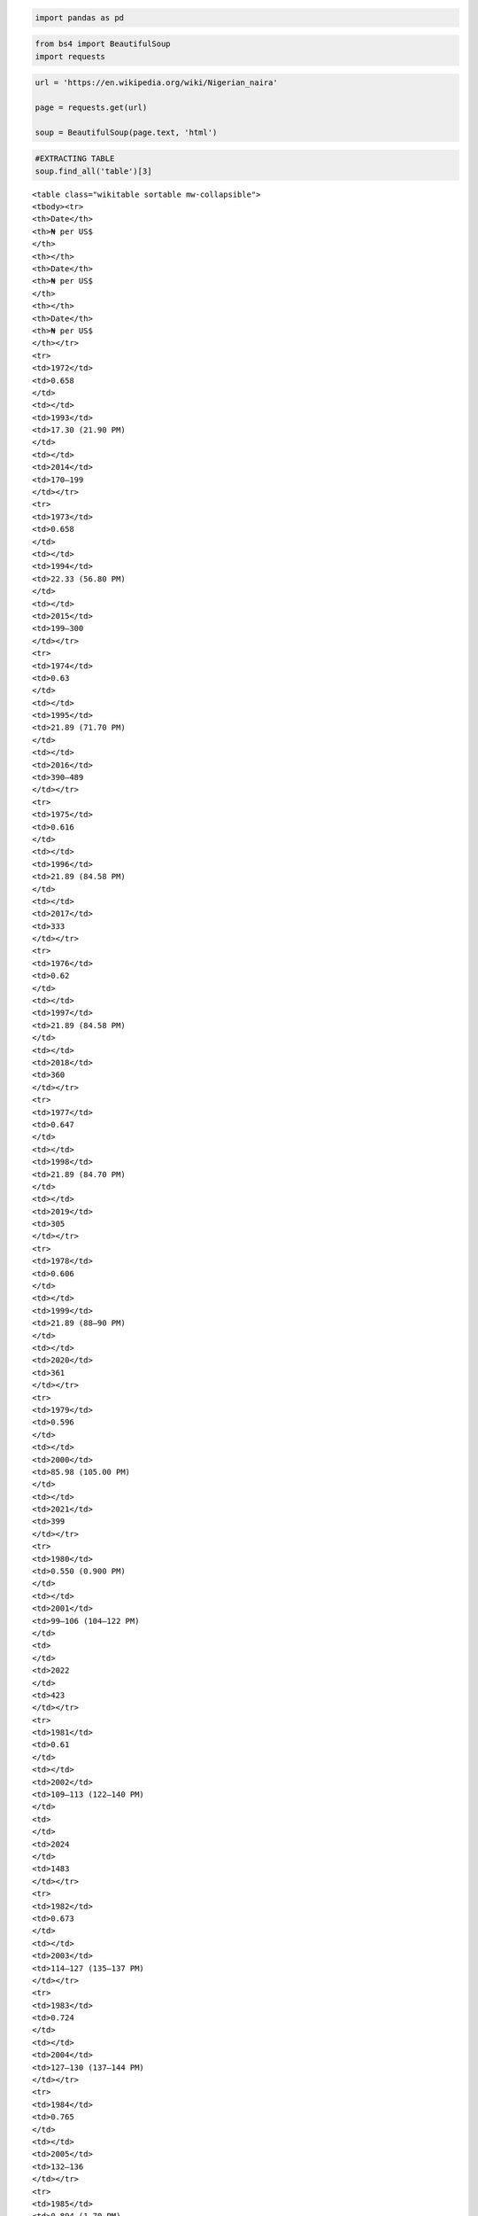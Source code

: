 .. code:: ipython3

    import pandas as pd

.. code:: ipython3

    from bs4 import BeautifulSoup
    import requests

.. code:: ipython3

    url = 'https://en.wikipedia.org/wiki/Nigerian_naira'
    
    page = requests.get(url)
    
    soup = BeautifulSoup(page.text, 'html')

.. code:: ipython3

    #EXTRACTING TABLE
    soup.find_all('table')[3]




.. parsed-literal::

    <table class="wikitable sortable mw-collapsible">
    <tbody><tr>
    <th>Date</th>
    <th>₦ per US$
    </th>
    <th></th>
    <th>Date</th>
    <th>₦ per US$
    </th>
    <th></th>
    <th>Date</th>
    <th>₦ per US$
    </th></tr>
    <tr>
    <td>1972</td>
    <td>0.658
    </td>
    <td></td>
    <td>1993</td>
    <td>17.30 (21.90 PM)
    </td>
    <td></td>
    <td>2014</td>
    <td>170–199
    </td></tr>
    <tr>
    <td>1973</td>
    <td>0.658
    </td>
    <td></td>
    <td>1994</td>
    <td>22.33 (56.80 PM)
    </td>
    <td></td>
    <td>2015</td>
    <td>199–300
    </td></tr>
    <tr>
    <td>1974</td>
    <td>0.63
    </td>
    <td></td>
    <td>1995</td>
    <td>21.89 (71.70 PM)
    </td>
    <td></td>
    <td>2016</td>
    <td>390–489
    </td></tr>
    <tr>
    <td>1975</td>
    <td>0.616
    </td>
    <td></td>
    <td>1996</td>
    <td>21.89 (84.58 PM)
    </td>
    <td></td>
    <td>2017</td>
    <td>333
    </td></tr>
    <tr>
    <td>1976</td>
    <td>0.62
    </td>
    <td></td>
    <td>1997</td>
    <td>21.89 (84.58 PM)
    </td>
    <td></td>
    <td>2018</td>
    <td>360
    </td></tr>
    <tr>
    <td>1977</td>
    <td>0.647
    </td>
    <td></td>
    <td>1998</td>
    <td>21.89 (84.70 PM)
    </td>
    <td></td>
    <td>2019</td>
    <td>305
    </td></tr>
    <tr>
    <td>1978</td>
    <td>0.606
    </td>
    <td></td>
    <td>1999</td>
    <td>21.89 (88–90 PM)
    </td>
    <td></td>
    <td>2020</td>
    <td>361
    </td></tr>
    <tr>
    <td>1979</td>
    <td>0.596
    </td>
    <td></td>
    <td>2000</td>
    <td>85.98 (105.00 PM)
    </td>
    <td></td>
    <td>2021</td>
    <td>399
    </td></tr>
    <tr>
    <td>1980</td>
    <td>0.550 (0.900 PM)
    </td>
    <td></td>
    <td>2001</td>
    <td>99–106 (104–122 PM)
    </td>
    <td>
    </td>
    <td>2022
    </td>
    <td>423
    </td></tr>
    <tr>
    <td>1981</td>
    <td>0.61
    </td>
    <td></td>
    <td>2002</td>
    <td>109–113 (122–140 PM)
    </td>
    <td>
    </td>
    <td>2024
    </td>
    <td>1483
    </td></tr>
    <tr>
    <td>1982</td>
    <td>0.673
    </td>
    <td></td>
    <td>2003</td>
    <td>114–127 (135–137 PM)
    </td></tr>
    <tr>
    <td>1983</td>
    <td>0.724
    </td>
    <td></td>
    <td>2004</td>
    <td>127–130 (137–144 PM)
    </td></tr>
    <tr>
    <td>1984</td>
    <td>0.765
    </td>
    <td></td>
    <td>2005</td>
    <td>132–136
    </td></tr>
    <tr>
    <td>1985</td>
    <td>0.894 (1.70 PM)
    </td>
    <td></td>
    <td>2006</td>
    <td>128.50–131.80
    </td></tr>
    <tr>
    <td>1986</td>
    <td>2.02 (3.90 PM)
    </td>
    <td></td>
    <td>2007</td>
    <td>120–125
    </td></tr>
    <tr>
    <td>1987</td>
    <td>4.02 (5.90 PM)
    </td>
    <td></td>
    <td>2008</td>
    <td>115.50–120
    </td></tr>
    <tr>
    <td>1988</td>
    <td>4.54 (6.70 PM)
    </td>
    <td></td>
    <td>2009</td>
    <td>145–171
    </td></tr>
    <tr>
    <td>1989</td>
    <td>7.39 (10.70 PM)
    </td>
    <td></td>
    <td>2010</td>
    <td>148.21–154.8
    </td></tr>
    <tr>
    <td>1990</td>
    <td>7.39 (10.70 PM)
    </td>
    <td></td>
    <td>2011</td>
    <td>151.05–165.1
    </td></tr>
    <tr>
    <td>1991</td>
    <td>8.04 (9.30 PM)
    </td>
    <td></td>
    <td>2012</td>
    <td>155.09–161.5
    </td></tr>
    <tr>
    <td>1992</td>
    <td>9.91
    </td>
    <td></td>
    <td>2013</td>
    <td>153.21–162.9
    </td></tr></tbody></table>



.. code:: ipython3

    table=soup.find_all('table')[3]

.. code:: ipython3

    column_data=table.find_all('tr')
    print(column_data)


.. parsed-literal::

    [<tr>
    <th>Date</th>
    <th>₦ per US$
    </th>
    <th></th>
    <th>Date</th>
    <th>₦ per US$
    </th>
    <th></th>
    <th>Date</th>
    <th>₦ per US$
    </th></tr>, <tr>
    <td>1972</td>
    <td>0.658
    </td>
    <td></td>
    <td>1993</td>
    <td>17.30 (21.90 PM)
    </td>
    <td></td>
    <td>2014</td>
    <td>170–199
    </td></tr>, <tr>
    <td>1973</td>
    <td>0.658
    </td>
    <td></td>
    <td>1994</td>
    <td>22.33 (56.80 PM)
    </td>
    <td></td>
    <td>2015</td>
    <td>199–300
    </td></tr>, <tr>
    <td>1974</td>
    <td>0.63
    </td>
    <td></td>
    <td>1995</td>
    <td>21.89 (71.70 PM)
    </td>
    <td></td>
    <td>2016</td>
    <td>390–489
    </td></tr>, <tr>
    <td>1975</td>
    <td>0.616
    </td>
    <td></td>
    <td>1996</td>
    <td>21.89 (84.58 PM)
    </td>
    <td></td>
    <td>2017</td>
    <td>333
    </td></tr>, <tr>
    <td>1976</td>
    <td>0.62
    </td>
    <td></td>
    <td>1997</td>
    <td>21.89 (84.58 PM)
    </td>
    <td></td>
    <td>2018</td>
    <td>360
    </td></tr>, <tr>
    <td>1977</td>
    <td>0.647
    </td>
    <td></td>
    <td>1998</td>
    <td>21.89 (84.70 PM)
    </td>
    <td></td>
    <td>2019</td>
    <td>305
    </td></tr>, <tr>
    <td>1978</td>
    <td>0.606
    </td>
    <td></td>
    <td>1999</td>
    <td>21.89 (88–90 PM)
    </td>
    <td></td>
    <td>2020</td>
    <td>361
    </td></tr>, <tr>
    <td>1979</td>
    <td>0.596
    </td>
    <td></td>
    <td>2000</td>
    <td>85.98 (105.00 PM)
    </td>
    <td></td>
    <td>2021</td>
    <td>399
    </td></tr>, <tr>
    <td>1980</td>
    <td>0.550 (0.900 PM)
    </td>
    <td></td>
    <td>2001</td>
    <td>99–106 (104–122 PM)
    </td>
    <td>
    </td>
    <td>2022
    </td>
    <td>423
    </td></tr>, <tr>
    <td>1981</td>
    <td>0.61
    </td>
    <td></td>
    <td>2002</td>
    <td>109–113 (122–140 PM)
    </td>
    <td>
    </td>
    <td>2024
    </td>
    <td>1483
    </td></tr>, <tr>
    <td>1982</td>
    <td>0.673
    </td>
    <td></td>
    <td>2003</td>
    <td>114–127 (135–137 PM)
    </td></tr>, <tr>
    <td>1983</td>
    <td>0.724
    </td>
    <td></td>
    <td>2004</td>
    <td>127–130 (137–144 PM)
    </td></tr>, <tr>
    <td>1984</td>
    <td>0.765
    </td>
    <td></td>
    <td>2005</td>
    <td>132–136
    </td></tr>, <tr>
    <td>1985</td>
    <td>0.894 (1.70 PM)
    </td>
    <td></td>
    <td>2006</td>
    <td>128.50–131.80
    </td></tr>, <tr>
    <td>1986</td>
    <td>2.02 (3.90 PM)
    </td>
    <td></td>
    <td>2007</td>
    <td>120–125
    </td></tr>, <tr>
    <td>1987</td>
    <td>4.02 (5.90 PM)
    </td>
    <td></td>
    <td>2008</td>
    <td>115.50–120
    </td></tr>, <tr>
    <td>1988</td>
    <td>4.54 (6.70 PM)
    </td>
    <td></td>
    <td>2009</td>
    <td>145–171
    </td></tr>, <tr>
    <td>1989</td>
    <td>7.39 (10.70 PM)
    </td>
    <td></td>
    <td>2010</td>
    <td>148.21–154.8
    </td></tr>, <tr>
    <td>1990</td>
    <td>7.39 (10.70 PM)
    </td>
    <td></td>
    <td>2011</td>
    <td>151.05–165.1
    </td></tr>, <tr>
    <td>1991</td>
    <td>8.04 (9.30 PM)
    </td>
    <td></td>
    <td>2012</td>
    <td>155.09–161.5
    </td></tr>, <tr>
    <td>1992</td>
    <td>9.91
    </td>
    <td></td>
    <td>2013</td>
    <td>153.21–162.9
    </td></tr>]
    

.. code:: ipython3

    #EXTRACTING FIRST AND SECOND COLUMN
    for row in column_data[1:]:
        row_data = row.find_all('td')[0],row.find_all('td')[1]
        individual_row_data = [data.text.strip() for data in row_data]
        
        print(individual_row_data)


.. parsed-literal::

    ['1972', '0.658']
    ['1973', '0.658']
    ['1974', '0.63']
    ['1975', '0.616']
    ['1976', '0.62']
    ['1977', '0.647']
    ['1978', '0.606']
    ['1979', '0.596']
    ['1980', '0.550 (0.900 PM)']
    ['1981', '0.61']
    ['1982', '0.673']
    ['1983', '0.724']
    ['1984', '0.765']
    ['1985', '0.894 (1.70 PM)']
    ['1986', '2.02 (3.90 PM)']
    ['1987', '4.02 (5.90 PM)']
    ['1988', '4.54 (6.70 PM)']
    ['1989', '7.39 (10.70 PM)']
    ['1990', '7.39 (10.70 PM)']
    ['1991', '8.04 (9.30 PM)']
    ['1992', '9.91']
    

.. code:: ipython3

    table_val1 = []
    for row in column_data[1:]:
        row_data = row.find_all('td')[0],row.find_all('td')[1]
        individual_row_data = [data.text.strip() for data in row_data]
        table_val1.append(individual_row_data)
        
        print(table_val1)


.. parsed-literal::

    [['1972', '0.658']]
    [['1972', '0.658'], ['1973', '0.658']]
    [['1972', '0.658'], ['1973', '0.658'], ['1974', '0.63']]
    [['1972', '0.658'], ['1973', '0.658'], ['1974', '0.63'], ['1975', '0.616']]
    [['1972', '0.658'], ['1973', '0.658'], ['1974', '0.63'], ['1975', '0.616'], ['1976', '0.62']]
    [['1972', '0.658'], ['1973', '0.658'], ['1974', '0.63'], ['1975', '0.616'], ['1976', '0.62'], ['1977', '0.647']]
    [['1972', '0.658'], ['1973', '0.658'], ['1974', '0.63'], ['1975', '0.616'], ['1976', '0.62'], ['1977', '0.647'], ['1978', '0.606']]
    [['1972', '0.658'], ['1973', '0.658'], ['1974', '0.63'], ['1975', '0.616'], ['1976', '0.62'], ['1977', '0.647'], ['1978', '0.606'], ['1979', '0.596']]
    [['1972', '0.658'], ['1973', '0.658'], ['1974', '0.63'], ['1975', '0.616'], ['1976', '0.62'], ['1977', '0.647'], ['1978', '0.606'], ['1979', '0.596'], ['1980', '0.550 (0.900 PM)']]
    [['1972', '0.658'], ['1973', '0.658'], ['1974', '0.63'], ['1975', '0.616'], ['1976', '0.62'], ['1977', '0.647'], ['1978', '0.606'], ['1979', '0.596'], ['1980', '0.550 (0.900 PM)'], ['1981', '0.61']]
    [['1972', '0.658'], ['1973', '0.658'], ['1974', '0.63'], ['1975', '0.616'], ['1976', '0.62'], ['1977', '0.647'], ['1978', '0.606'], ['1979', '0.596'], ['1980', '0.550 (0.900 PM)'], ['1981', '0.61'], ['1982', '0.673']]
    [['1972', '0.658'], ['1973', '0.658'], ['1974', '0.63'], ['1975', '0.616'], ['1976', '0.62'], ['1977', '0.647'], ['1978', '0.606'], ['1979', '0.596'], ['1980', '0.550 (0.900 PM)'], ['1981', '0.61'], ['1982', '0.673'], ['1983', '0.724']]
    [['1972', '0.658'], ['1973', '0.658'], ['1974', '0.63'], ['1975', '0.616'], ['1976', '0.62'], ['1977', '0.647'], ['1978', '0.606'], ['1979', '0.596'], ['1980', '0.550 (0.900 PM)'], ['1981', '0.61'], ['1982', '0.673'], ['1983', '0.724'], ['1984', '0.765']]
    [['1972', '0.658'], ['1973', '0.658'], ['1974', '0.63'], ['1975', '0.616'], ['1976', '0.62'], ['1977', '0.647'], ['1978', '0.606'], ['1979', '0.596'], ['1980', '0.550 (0.900 PM)'], ['1981', '0.61'], ['1982', '0.673'], ['1983', '0.724'], ['1984', '0.765'], ['1985', '0.894 (1.70 PM)']]
    [['1972', '0.658'], ['1973', '0.658'], ['1974', '0.63'], ['1975', '0.616'], ['1976', '0.62'], ['1977', '0.647'], ['1978', '0.606'], ['1979', '0.596'], ['1980', '0.550 (0.900 PM)'], ['1981', '0.61'], ['1982', '0.673'], ['1983', '0.724'], ['1984', '0.765'], ['1985', '0.894 (1.70 PM)'], ['1986', '2.02 (3.90 PM)']]
    [['1972', '0.658'], ['1973', '0.658'], ['1974', '0.63'], ['1975', '0.616'], ['1976', '0.62'], ['1977', '0.647'], ['1978', '0.606'], ['1979', '0.596'], ['1980', '0.550 (0.900 PM)'], ['1981', '0.61'], ['1982', '0.673'], ['1983', '0.724'], ['1984', '0.765'], ['1985', '0.894 (1.70 PM)'], ['1986', '2.02 (3.90 PM)'], ['1987', '4.02 (5.90 PM)']]
    [['1972', '0.658'], ['1973', '0.658'], ['1974', '0.63'], ['1975', '0.616'], ['1976', '0.62'], ['1977', '0.647'], ['1978', '0.606'], ['1979', '0.596'], ['1980', '0.550 (0.900 PM)'], ['1981', '0.61'], ['1982', '0.673'], ['1983', '0.724'], ['1984', '0.765'], ['1985', '0.894 (1.70 PM)'], ['1986', '2.02 (3.90 PM)'], ['1987', '4.02 (5.90 PM)'], ['1988', '4.54 (6.70 PM)']]
    [['1972', '0.658'], ['1973', '0.658'], ['1974', '0.63'], ['1975', '0.616'], ['1976', '0.62'], ['1977', '0.647'], ['1978', '0.606'], ['1979', '0.596'], ['1980', '0.550 (0.900 PM)'], ['1981', '0.61'], ['1982', '0.673'], ['1983', '0.724'], ['1984', '0.765'], ['1985', '0.894 (1.70 PM)'], ['1986', '2.02 (3.90 PM)'], ['1987', '4.02 (5.90 PM)'], ['1988', '4.54 (6.70 PM)'], ['1989', '7.39 (10.70 PM)']]
    [['1972', '0.658'], ['1973', '0.658'], ['1974', '0.63'], ['1975', '0.616'], ['1976', '0.62'], ['1977', '0.647'], ['1978', '0.606'], ['1979', '0.596'], ['1980', '0.550 (0.900 PM)'], ['1981', '0.61'], ['1982', '0.673'], ['1983', '0.724'], ['1984', '0.765'], ['1985', '0.894 (1.70 PM)'], ['1986', '2.02 (3.90 PM)'], ['1987', '4.02 (5.90 PM)'], ['1988', '4.54 (6.70 PM)'], ['1989', '7.39 (10.70 PM)'], ['1990', '7.39 (10.70 PM)']]
    [['1972', '0.658'], ['1973', '0.658'], ['1974', '0.63'], ['1975', '0.616'], ['1976', '0.62'], ['1977', '0.647'], ['1978', '0.606'], ['1979', '0.596'], ['1980', '0.550 (0.900 PM)'], ['1981', '0.61'], ['1982', '0.673'], ['1983', '0.724'], ['1984', '0.765'], ['1985', '0.894 (1.70 PM)'], ['1986', '2.02 (3.90 PM)'], ['1987', '4.02 (5.90 PM)'], ['1988', '4.54 (6.70 PM)'], ['1989', '7.39 (10.70 PM)'], ['1990', '7.39 (10.70 PM)'], ['1991', '8.04 (9.30 PM)']]
    [['1972', '0.658'], ['1973', '0.658'], ['1974', '0.63'], ['1975', '0.616'], ['1976', '0.62'], ['1977', '0.647'], ['1978', '0.606'], ['1979', '0.596'], ['1980', '0.550 (0.900 PM)'], ['1981', '0.61'], ['1982', '0.673'], ['1983', '0.724'], ['1984', '0.765'], ['1985', '0.894 (1.70 PM)'], ['1986', '2.02 (3.90 PM)'], ['1987', '4.02 (5.90 PM)'], ['1988', '4.54 (6.70 PM)'], ['1989', '7.39 (10.70 PM)'], ['1990', '7.39 (10.70 PM)'], ['1991', '8.04 (9.30 PM)'], ['1992', '9.91']]
    

.. code:: ipython3

    df =pd.DataFrame(table_val1)
    df




.. raw:: html

    <div>
    <style scoped>
        .dataframe tbody tr th:only-of-type {
            vertical-align: middle;
        }
    
        .dataframe tbody tr th {
            vertical-align: top;
        }
    
        .dataframe thead th {
            text-align: right;
        }
    </style>
    <table border="1" class="dataframe">
      <thead>
        <tr style="text-align: right;">
          <th></th>
          <th>0</th>
          <th>1</th>
        </tr>
      </thead>
      <tbody>
        <tr>
          <th>0</th>
          <td>1972</td>
          <td>0.658</td>
        </tr>
        <tr>
          <th>1</th>
          <td>1973</td>
          <td>0.658</td>
        </tr>
        <tr>
          <th>2</th>
          <td>1974</td>
          <td>0.63</td>
        </tr>
        <tr>
          <th>3</th>
          <td>1975</td>
          <td>0.616</td>
        </tr>
        <tr>
          <th>4</th>
          <td>1976</td>
          <td>0.62</td>
        </tr>
        <tr>
          <th>5</th>
          <td>1977</td>
          <td>0.647</td>
        </tr>
        <tr>
          <th>6</th>
          <td>1978</td>
          <td>0.606</td>
        </tr>
        <tr>
          <th>7</th>
          <td>1979</td>
          <td>0.596</td>
        </tr>
        <tr>
          <th>8</th>
          <td>1980</td>
          <td>0.550 (0.900 PM)</td>
        </tr>
        <tr>
          <th>9</th>
          <td>1981</td>
          <td>0.61</td>
        </tr>
        <tr>
          <th>10</th>
          <td>1982</td>
          <td>0.673</td>
        </tr>
        <tr>
          <th>11</th>
          <td>1983</td>
          <td>0.724</td>
        </tr>
        <tr>
          <th>12</th>
          <td>1984</td>
          <td>0.765</td>
        </tr>
        <tr>
          <th>13</th>
          <td>1985</td>
          <td>0.894 (1.70 PM)</td>
        </tr>
        <tr>
          <th>14</th>
          <td>1986</td>
          <td>2.02 (3.90 PM)</td>
        </tr>
        <tr>
          <th>15</th>
          <td>1987</td>
          <td>4.02 (5.90 PM)</td>
        </tr>
        <tr>
          <th>16</th>
          <td>1988</td>
          <td>4.54 (6.70 PM)</td>
        </tr>
        <tr>
          <th>17</th>
          <td>1989</td>
          <td>7.39 (10.70 PM)</td>
        </tr>
        <tr>
          <th>18</th>
          <td>1990</td>
          <td>7.39 (10.70 PM)</td>
        </tr>
        <tr>
          <th>19</th>
          <td>1991</td>
          <td>8.04 (9.30 PM)</td>
        </tr>
        <tr>
          <th>20</th>
          <td>1992</td>
          <td>9.91</td>
        </tr>
      </tbody>
    </table>
    </div>



.. code:: ipython3

    #EXTRACTING THIRD AND FOURTH COLUMN
    for row in column_data[1:]:
        row_data2 = row.find_all('td')[3],row.find_all('td')[4]
        individual_row_data2 = [data.text.strip() for data in row_data2]
        
        print(individual_row_data2)


.. parsed-literal::

    ['1993', '17.30 (21.90 PM)']
    ['1994', '22.33 (56.80 PM)']
    ['1995', '21.89 (71.70 PM)']
    ['1996', '21.89 (84.58 PM)']
    ['1997', '21.89 (84.58 PM)']
    ['1998', '21.89 (84.70 PM)']
    ['1999', '21.89 (88–90 PM)']
    ['2000', '85.98 (105.00 PM)']
    ['2001', '99–106 (104–122 PM)']
    ['2002', '109–113 (122–140 PM)']
    ['2003', '114–127 (135–137 PM)']
    ['2004', '127–130 (137–144 PM)']
    ['2005', '132–136']
    ['2006', '128.50–131.80']
    ['2007', '120–125']
    ['2008', '115.50–120']
    ['2009', '145–171']
    ['2010', '148.21–154.8']
    ['2011', '151.05–165.1']
    ['2012', '155.09–161.5']
    ['2013', '153.21–162.9']
    

.. code:: ipython3

    table_val2 = []
    for row in column_data[1:]:
        row_data2 = row.find_all('td')[3],row.find_all('td')[4]
        individual_row_data2 = [data.text.strip() for data in row_data2]
        table_val2.append(individual_row_data2)
        
        print(table_val2)


.. parsed-literal::

    [['1993', '17.30 (21.90 PM)']]
    [['1993', '17.30 (21.90 PM)'], ['1994', '22.33 (56.80 PM)']]
    [['1993', '17.30 (21.90 PM)'], ['1994', '22.33 (56.80 PM)'], ['1995', '21.89 (71.70 PM)']]
    [['1993', '17.30 (21.90 PM)'], ['1994', '22.33 (56.80 PM)'], ['1995', '21.89 (71.70 PM)'], ['1996', '21.89 (84.58 PM)']]
    [['1993', '17.30 (21.90 PM)'], ['1994', '22.33 (56.80 PM)'], ['1995', '21.89 (71.70 PM)'], ['1996', '21.89 (84.58 PM)'], ['1997', '21.89 (84.58 PM)']]
    [['1993', '17.30 (21.90 PM)'], ['1994', '22.33 (56.80 PM)'], ['1995', '21.89 (71.70 PM)'], ['1996', '21.89 (84.58 PM)'], ['1997', '21.89 (84.58 PM)'], ['1998', '21.89 (84.70 PM)']]
    [['1993', '17.30 (21.90 PM)'], ['1994', '22.33 (56.80 PM)'], ['1995', '21.89 (71.70 PM)'], ['1996', '21.89 (84.58 PM)'], ['1997', '21.89 (84.58 PM)'], ['1998', '21.89 (84.70 PM)'], ['1999', '21.89 (88–90 PM)']]
    [['1993', '17.30 (21.90 PM)'], ['1994', '22.33 (56.80 PM)'], ['1995', '21.89 (71.70 PM)'], ['1996', '21.89 (84.58 PM)'], ['1997', '21.89 (84.58 PM)'], ['1998', '21.89 (84.70 PM)'], ['1999', '21.89 (88–90 PM)'], ['2000', '85.98 (105.00 PM)']]
    [['1993', '17.30 (21.90 PM)'], ['1994', '22.33 (56.80 PM)'], ['1995', '21.89 (71.70 PM)'], ['1996', '21.89 (84.58 PM)'], ['1997', '21.89 (84.58 PM)'], ['1998', '21.89 (84.70 PM)'], ['1999', '21.89 (88–90 PM)'], ['2000', '85.98 (105.00 PM)'], ['2001', '99–106 (104–122 PM)']]
    [['1993', '17.30 (21.90 PM)'], ['1994', '22.33 (56.80 PM)'], ['1995', '21.89 (71.70 PM)'], ['1996', '21.89 (84.58 PM)'], ['1997', '21.89 (84.58 PM)'], ['1998', '21.89 (84.70 PM)'], ['1999', '21.89 (88–90 PM)'], ['2000', '85.98 (105.00 PM)'], ['2001', '99–106 (104–122 PM)'], ['2002', '109–113 (122–140 PM)']]
    [['1993', '17.30 (21.90 PM)'], ['1994', '22.33 (56.80 PM)'], ['1995', '21.89 (71.70 PM)'], ['1996', '21.89 (84.58 PM)'], ['1997', '21.89 (84.58 PM)'], ['1998', '21.89 (84.70 PM)'], ['1999', '21.89 (88–90 PM)'], ['2000', '85.98 (105.00 PM)'], ['2001', '99–106 (104–122 PM)'], ['2002', '109–113 (122–140 PM)'], ['2003', '114–127 (135–137 PM)']]
    [['1993', '17.30 (21.90 PM)'], ['1994', '22.33 (56.80 PM)'], ['1995', '21.89 (71.70 PM)'], ['1996', '21.89 (84.58 PM)'], ['1997', '21.89 (84.58 PM)'], ['1998', '21.89 (84.70 PM)'], ['1999', '21.89 (88–90 PM)'], ['2000', '85.98 (105.00 PM)'], ['2001', '99–106 (104–122 PM)'], ['2002', '109–113 (122–140 PM)'], ['2003', '114–127 (135–137 PM)'], ['2004', '127–130 (137–144 PM)']]
    [['1993', '17.30 (21.90 PM)'], ['1994', '22.33 (56.80 PM)'], ['1995', '21.89 (71.70 PM)'], ['1996', '21.89 (84.58 PM)'], ['1997', '21.89 (84.58 PM)'], ['1998', '21.89 (84.70 PM)'], ['1999', '21.89 (88–90 PM)'], ['2000', '85.98 (105.00 PM)'], ['2001', '99–106 (104–122 PM)'], ['2002', '109–113 (122–140 PM)'], ['2003', '114–127 (135–137 PM)'], ['2004', '127–130 (137–144 PM)'], ['2005', '132–136']]
    [['1993', '17.30 (21.90 PM)'], ['1994', '22.33 (56.80 PM)'], ['1995', '21.89 (71.70 PM)'], ['1996', '21.89 (84.58 PM)'], ['1997', '21.89 (84.58 PM)'], ['1998', '21.89 (84.70 PM)'], ['1999', '21.89 (88–90 PM)'], ['2000', '85.98 (105.00 PM)'], ['2001', '99–106 (104–122 PM)'], ['2002', '109–113 (122–140 PM)'], ['2003', '114–127 (135–137 PM)'], ['2004', '127–130 (137–144 PM)'], ['2005', '132–136'], ['2006', '128.50–131.80']]
    [['1993', '17.30 (21.90 PM)'], ['1994', '22.33 (56.80 PM)'], ['1995', '21.89 (71.70 PM)'], ['1996', '21.89 (84.58 PM)'], ['1997', '21.89 (84.58 PM)'], ['1998', '21.89 (84.70 PM)'], ['1999', '21.89 (88–90 PM)'], ['2000', '85.98 (105.00 PM)'], ['2001', '99–106 (104–122 PM)'], ['2002', '109–113 (122–140 PM)'], ['2003', '114–127 (135–137 PM)'], ['2004', '127–130 (137–144 PM)'], ['2005', '132–136'], ['2006', '128.50–131.80'], ['2007', '120–125']]
    [['1993', '17.30 (21.90 PM)'], ['1994', '22.33 (56.80 PM)'], ['1995', '21.89 (71.70 PM)'], ['1996', '21.89 (84.58 PM)'], ['1997', '21.89 (84.58 PM)'], ['1998', '21.89 (84.70 PM)'], ['1999', '21.89 (88–90 PM)'], ['2000', '85.98 (105.00 PM)'], ['2001', '99–106 (104–122 PM)'], ['2002', '109–113 (122–140 PM)'], ['2003', '114–127 (135–137 PM)'], ['2004', '127–130 (137–144 PM)'], ['2005', '132–136'], ['2006', '128.50–131.80'], ['2007', '120–125'], ['2008', '115.50–120']]
    [['1993', '17.30 (21.90 PM)'], ['1994', '22.33 (56.80 PM)'], ['1995', '21.89 (71.70 PM)'], ['1996', '21.89 (84.58 PM)'], ['1997', '21.89 (84.58 PM)'], ['1998', '21.89 (84.70 PM)'], ['1999', '21.89 (88–90 PM)'], ['2000', '85.98 (105.00 PM)'], ['2001', '99–106 (104–122 PM)'], ['2002', '109–113 (122–140 PM)'], ['2003', '114–127 (135–137 PM)'], ['2004', '127–130 (137–144 PM)'], ['2005', '132–136'], ['2006', '128.50–131.80'], ['2007', '120–125'], ['2008', '115.50–120'], ['2009', '145–171']]
    [['1993', '17.30 (21.90 PM)'], ['1994', '22.33 (56.80 PM)'], ['1995', '21.89 (71.70 PM)'], ['1996', '21.89 (84.58 PM)'], ['1997', '21.89 (84.58 PM)'], ['1998', '21.89 (84.70 PM)'], ['1999', '21.89 (88–90 PM)'], ['2000', '85.98 (105.00 PM)'], ['2001', '99–106 (104–122 PM)'], ['2002', '109–113 (122–140 PM)'], ['2003', '114–127 (135–137 PM)'], ['2004', '127–130 (137–144 PM)'], ['2005', '132–136'], ['2006', '128.50–131.80'], ['2007', '120–125'], ['2008', '115.50–120'], ['2009', '145–171'], ['2010', '148.21–154.8']]
    [['1993', '17.30 (21.90 PM)'], ['1994', '22.33 (56.80 PM)'], ['1995', '21.89 (71.70 PM)'], ['1996', '21.89 (84.58 PM)'], ['1997', '21.89 (84.58 PM)'], ['1998', '21.89 (84.70 PM)'], ['1999', '21.89 (88–90 PM)'], ['2000', '85.98 (105.00 PM)'], ['2001', '99–106 (104–122 PM)'], ['2002', '109–113 (122–140 PM)'], ['2003', '114–127 (135–137 PM)'], ['2004', '127–130 (137–144 PM)'], ['2005', '132–136'], ['2006', '128.50–131.80'], ['2007', '120–125'], ['2008', '115.50–120'], ['2009', '145–171'], ['2010', '148.21–154.8'], ['2011', '151.05–165.1']]
    [['1993', '17.30 (21.90 PM)'], ['1994', '22.33 (56.80 PM)'], ['1995', '21.89 (71.70 PM)'], ['1996', '21.89 (84.58 PM)'], ['1997', '21.89 (84.58 PM)'], ['1998', '21.89 (84.70 PM)'], ['1999', '21.89 (88–90 PM)'], ['2000', '85.98 (105.00 PM)'], ['2001', '99–106 (104–122 PM)'], ['2002', '109–113 (122–140 PM)'], ['2003', '114–127 (135–137 PM)'], ['2004', '127–130 (137–144 PM)'], ['2005', '132–136'], ['2006', '128.50–131.80'], ['2007', '120–125'], ['2008', '115.50–120'], ['2009', '145–171'], ['2010', '148.21–154.8'], ['2011', '151.05–165.1'], ['2012', '155.09–161.5']]
    [['1993', '17.30 (21.90 PM)'], ['1994', '22.33 (56.80 PM)'], ['1995', '21.89 (71.70 PM)'], ['1996', '21.89 (84.58 PM)'], ['1997', '21.89 (84.58 PM)'], ['1998', '21.89 (84.70 PM)'], ['1999', '21.89 (88–90 PM)'], ['2000', '85.98 (105.00 PM)'], ['2001', '99–106 (104–122 PM)'], ['2002', '109–113 (122–140 PM)'], ['2003', '114–127 (135–137 PM)'], ['2004', '127–130 (137–144 PM)'], ['2005', '132–136'], ['2006', '128.50–131.80'], ['2007', '120–125'], ['2008', '115.50–120'], ['2009', '145–171'], ['2010', '148.21–154.8'], ['2011', '151.05–165.1'], ['2012', '155.09–161.5'], ['2013', '153.21–162.9']]
    

.. code:: ipython3

    df2 =pd.DataFrame(table_val2)
    df2




.. raw:: html

    <div>
    <style scoped>
        .dataframe tbody tr th:only-of-type {
            vertical-align: middle;
        }
    
        .dataframe tbody tr th {
            vertical-align: top;
        }
    
        .dataframe thead th {
            text-align: right;
        }
    </style>
    <table border="1" class="dataframe">
      <thead>
        <tr style="text-align: right;">
          <th></th>
          <th>0</th>
          <th>1</th>
        </tr>
      </thead>
      <tbody>
        <tr>
          <th>0</th>
          <td>1993</td>
          <td>17.30 (21.90 PM)</td>
        </tr>
        <tr>
          <th>1</th>
          <td>1994</td>
          <td>22.33 (56.80 PM)</td>
        </tr>
        <tr>
          <th>2</th>
          <td>1995</td>
          <td>21.89 (71.70 PM)</td>
        </tr>
        <tr>
          <th>3</th>
          <td>1996</td>
          <td>21.89 (84.58 PM)</td>
        </tr>
        <tr>
          <th>4</th>
          <td>1997</td>
          <td>21.89 (84.58 PM)</td>
        </tr>
        <tr>
          <th>5</th>
          <td>1998</td>
          <td>21.89 (84.70 PM)</td>
        </tr>
        <tr>
          <th>6</th>
          <td>1999</td>
          <td>21.89 (88–90 PM)</td>
        </tr>
        <tr>
          <th>7</th>
          <td>2000</td>
          <td>85.98 (105.00 PM)</td>
        </tr>
        <tr>
          <th>8</th>
          <td>2001</td>
          <td>99–106 (104–122 PM)</td>
        </tr>
        <tr>
          <th>9</th>
          <td>2002</td>
          <td>109–113 (122–140 PM)</td>
        </tr>
        <tr>
          <th>10</th>
          <td>2003</td>
          <td>114–127 (135–137 PM)</td>
        </tr>
        <tr>
          <th>11</th>
          <td>2004</td>
          <td>127–130 (137–144 PM)</td>
        </tr>
        <tr>
          <th>12</th>
          <td>2005</td>
          <td>132–136</td>
        </tr>
        <tr>
          <th>13</th>
          <td>2006</td>
          <td>128.50–131.80</td>
        </tr>
        <tr>
          <th>14</th>
          <td>2007</td>
          <td>120–125</td>
        </tr>
        <tr>
          <th>15</th>
          <td>2008</td>
          <td>115.50–120</td>
        </tr>
        <tr>
          <th>16</th>
          <td>2009</td>
          <td>145–171</td>
        </tr>
        <tr>
          <th>17</th>
          <td>2010</td>
          <td>148.21–154.8</td>
        </tr>
        <tr>
          <th>18</th>
          <td>2011</td>
          <td>151.05–165.1</td>
        </tr>
        <tr>
          <th>19</th>
          <td>2012</td>
          <td>155.09–161.5</td>
        </tr>
        <tr>
          <th>20</th>
          <td>2013</td>
          <td>153.21–162.9</td>
        </tr>
      </tbody>
    </table>
    </div>



.. code:: ipython3

    #EXTRACTING SIXTH AND SEVENTH COLUMN
    for row in column_data[1:]:
        row_data3 = row.find_all('td')[6],row.find_all('td')[7]
        individual_row_data3 = [data.text.strip() for data in row_data3]
        
        print(individual_row_data3)


.. parsed-literal::

    ['2014', '170–199']
    ['2015', '199–300']
    ['2016', '390–489']
    ['2017', '333']
    ['2018', '360']
    ['2019', '305']
    ['2020', '361']
    ['2021', '399']
    ['2022', '423']
    ['2024', '1483']
    

::


    ---------------------------------------------------------------------------

    IndexError                                Traceback (most recent call last)

    Cell In[33], line 2
          1 for row in column_data[1:]:
    ----> 2     row_data3 = row.find_all('td')[6],row.find_all('td')[7]
          3     individual_row_data3 = [data.text.strip() for data in row_data3]
          5     print(individual_row_data3)
    

    IndexError: list index out of range


.. code:: ipython3

    table_val3 = []
    for row in column_data[1:]:
        row_data3 = row.find_all('td')[6],row.find_all('td')[7]
        individual_row_data3 = [data.text.strip() for data in row_data3]
        table_val3.append(individual_row_data3)
        
        print(table_val3)


.. parsed-literal::

    [['2014', '170–199']]
    [['2014', '170–199'], ['2015', '199–300']]
    [['2014', '170–199'], ['2015', '199–300'], ['2016', '390–489']]
    [['2014', '170–199'], ['2015', '199–300'], ['2016', '390–489'], ['2017', '333']]
    [['2014', '170–199'], ['2015', '199–300'], ['2016', '390–489'], ['2017', '333'], ['2018', '360']]
    [['2014', '170–199'], ['2015', '199–300'], ['2016', '390–489'], ['2017', '333'], ['2018', '360'], ['2019', '305']]
    [['2014', '170–199'], ['2015', '199–300'], ['2016', '390–489'], ['2017', '333'], ['2018', '360'], ['2019', '305'], ['2020', '361']]
    [['2014', '170–199'], ['2015', '199–300'], ['2016', '390–489'], ['2017', '333'], ['2018', '360'], ['2019', '305'], ['2020', '361'], ['2021', '399']]
    [['2014', '170–199'], ['2015', '199–300'], ['2016', '390–489'], ['2017', '333'], ['2018', '360'], ['2019', '305'], ['2020', '361'], ['2021', '399'], ['2022', '423']]
    [['2014', '170–199'], ['2015', '199–300'], ['2016', '390–489'], ['2017', '333'], ['2018', '360'], ['2019', '305'], ['2020', '361'], ['2021', '399'], ['2022', '423'], ['2024', '1483']]
    

::


    ---------------------------------------------------------------------------

    IndexError                                Traceback (most recent call last)

    Cell In[35], line 3
          1 table_val3 = []
          2 for row in column_data[1:]:
    ----> 3     row_data3 = row.find_all('td')[6],row.find_all('td')[7]
          4     individual_row_data3 = [data.text.strip() for data in row_data3]
          5     table_val3.append(individual_row_data3)
    

    IndexError: list index out of range


.. code:: ipython3

    df3 =pd.DataFrame(table_val3)
    df3




.. raw:: html

    <div>
    <style scoped>
        .dataframe tbody tr th:only-of-type {
            vertical-align: middle;
        }
    
        .dataframe tbody tr th {
            vertical-align: top;
        }
    
        .dataframe thead th {
            text-align: right;
        }
    </style>
    <table border="1" class="dataframe">
      <thead>
        <tr style="text-align: right;">
          <th></th>
          <th>0</th>
          <th>1</th>
        </tr>
      </thead>
      <tbody>
        <tr>
          <th>0</th>
          <td>2014</td>
          <td>170–199</td>
        </tr>
        <tr>
          <th>1</th>
          <td>2015</td>
          <td>199–300</td>
        </tr>
        <tr>
          <th>2</th>
          <td>2016</td>
          <td>390–489</td>
        </tr>
        <tr>
          <th>3</th>
          <td>2017</td>
          <td>333</td>
        </tr>
        <tr>
          <th>4</th>
          <td>2018</td>
          <td>360</td>
        </tr>
        <tr>
          <th>5</th>
          <td>2019</td>
          <td>305</td>
        </tr>
        <tr>
          <th>6</th>
          <td>2020</td>
          <td>361</td>
        </tr>
        <tr>
          <th>7</th>
          <td>2021</td>
          <td>399</td>
        </tr>
        <tr>
          <th>8</th>
          <td>2022</td>
          <td>423</td>
        </tr>
        <tr>
          <th>9</th>
          <td>2024</td>
          <td>1483</td>
        </tr>
      </tbody>
    </table>
    </div>



.. code:: ipython3

    #MERGING THE FIRST TABLE AND THE SECOND TABLE
    df4= df.merge(df2 , how ='outer')
    df4




.. raw:: html

    <div>
    <style scoped>
        .dataframe tbody tr th:only-of-type {
            vertical-align: middle;
        }
    
        .dataframe tbody tr th {
            vertical-align: top;
        }
    
        .dataframe thead th {
            text-align: right;
        }
    </style>
    <table border="1" class="dataframe">
      <thead>
        <tr style="text-align: right;">
          <th></th>
          <th>0</th>
          <th>1</th>
        </tr>
      </thead>
      <tbody>
        <tr>
          <th>0</th>
          <td>1972</td>
          <td>0.658</td>
        </tr>
        <tr>
          <th>1</th>
          <td>1973</td>
          <td>0.658</td>
        </tr>
        <tr>
          <th>2</th>
          <td>1974</td>
          <td>0.63</td>
        </tr>
        <tr>
          <th>3</th>
          <td>1975</td>
          <td>0.616</td>
        </tr>
        <tr>
          <th>4</th>
          <td>1976</td>
          <td>0.62</td>
        </tr>
        <tr>
          <th>5</th>
          <td>1977</td>
          <td>0.647</td>
        </tr>
        <tr>
          <th>6</th>
          <td>1978</td>
          <td>0.606</td>
        </tr>
        <tr>
          <th>7</th>
          <td>1979</td>
          <td>0.596</td>
        </tr>
        <tr>
          <th>8</th>
          <td>1980</td>
          <td>0.550 (0.900 PM)</td>
        </tr>
        <tr>
          <th>9</th>
          <td>1981</td>
          <td>0.61</td>
        </tr>
        <tr>
          <th>10</th>
          <td>1982</td>
          <td>0.673</td>
        </tr>
        <tr>
          <th>11</th>
          <td>1983</td>
          <td>0.724</td>
        </tr>
        <tr>
          <th>12</th>
          <td>1984</td>
          <td>0.765</td>
        </tr>
        <tr>
          <th>13</th>
          <td>1985</td>
          <td>0.894 (1.70 PM)</td>
        </tr>
        <tr>
          <th>14</th>
          <td>1986</td>
          <td>2.02 (3.90 PM)</td>
        </tr>
        <tr>
          <th>15</th>
          <td>1987</td>
          <td>4.02 (5.90 PM)</td>
        </tr>
        <tr>
          <th>16</th>
          <td>1988</td>
          <td>4.54 (6.70 PM)</td>
        </tr>
        <tr>
          <th>17</th>
          <td>1989</td>
          <td>7.39 (10.70 PM)</td>
        </tr>
        <tr>
          <th>18</th>
          <td>1990</td>
          <td>7.39 (10.70 PM)</td>
        </tr>
        <tr>
          <th>19</th>
          <td>1991</td>
          <td>8.04 (9.30 PM)</td>
        </tr>
        <tr>
          <th>20</th>
          <td>1992</td>
          <td>9.91</td>
        </tr>
        <tr>
          <th>21</th>
          <td>1993</td>
          <td>17.30 (21.90 PM)</td>
        </tr>
        <tr>
          <th>22</th>
          <td>1994</td>
          <td>22.33 (56.80 PM)</td>
        </tr>
        <tr>
          <th>23</th>
          <td>1995</td>
          <td>21.89 (71.70 PM)</td>
        </tr>
        <tr>
          <th>24</th>
          <td>1996</td>
          <td>21.89 (84.58 PM)</td>
        </tr>
        <tr>
          <th>25</th>
          <td>1997</td>
          <td>21.89 (84.58 PM)</td>
        </tr>
        <tr>
          <th>26</th>
          <td>1998</td>
          <td>21.89 (84.70 PM)</td>
        </tr>
        <tr>
          <th>27</th>
          <td>1999</td>
          <td>21.89 (88–90 PM)</td>
        </tr>
        <tr>
          <th>28</th>
          <td>2000</td>
          <td>85.98 (105.00 PM)</td>
        </tr>
        <tr>
          <th>29</th>
          <td>2001</td>
          <td>99–106 (104–122 PM)</td>
        </tr>
        <tr>
          <th>30</th>
          <td>2002</td>
          <td>109–113 (122–140 PM)</td>
        </tr>
        <tr>
          <th>31</th>
          <td>2003</td>
          <td>114–127 (135–137 PM)</td>
        </tr>
        <tr>
          <th>32</th>
          <td>2004</td>
          <td>127–130 (137–144 PM)</td>
        </tr>
        <tr>
          <th>33</th>
          <td>2005</td>
          <td>132–136</td>
        </tr>
        <tr>
          <th>34</th>
          <td>2006</td>
          <td>128.50–131.80</td>
        </tr>
        <tr>
          <th>35</th>
          <td>2007</td>
          <td>120–125</td>
        </tr>
        <tr>
          <th>36</th>
          <td>2008</td>
          <td>115.50–120</td>
        </tr>
        <tr>
          <th>37</th>
          <td>2009</td>
          <td>145–171</td>
        </tr>
        <tr>
          <th>38</th>
          <td>2010</td>
          <td>148.21–154.8</td>
        </tr>
        <tr>
          <th>39</th>
          <td>2011</td>
          <td>151.05–165.1</td>
        </tr>
        <tr>
          <th>40</th>
          <td>2012</td>
          <td>155.09–161.5</td>
        </tr>
        <tr>
          <th>41</th>
          <td>2013</td>
          <td>153.21–162.9</td>
        </tr>
      </tbody>
    </table>
    </div>



.. code:: ipython3

    #MERGING THE NEW TABLE TO THE LAST TABLE
    df5=df4.merge(df3 , how ='outer')
    df5




.. raw:: html

    <div>
    <style scoped>
        .dataframe tbody tr th:only-of-type {
            vertical-align: middle;
        }
    
        .dataframe tbody tr th {
            vertical-align: top;
        }
    
        .dataframe thead th {
            text-align: right;
        }
    </style>
    <table border="1" class="dataframe">
      <thead>
        <tr style="text-align: right;">
          <th></th>
          <th>0</th>
          <th>1</th>
        </tr>
      </thead>
      <tbody>
        <tr>
          <th>0</th>
          <td>1972</td>
          <td>0.658</td>
        </tr>
        <tr>
          <th>1</th>
          <td>1973</td>
          <td>0.658</td>
        </tr>
        <tr>
          <th>2</th>
          <td>1974</td>
          <td>0.63</td>
        </tr>
        <tr>
          <th>3</th>
          <td>1975</td>
          <td>0.616</td>
        </tr>
        <tr>
          <th>4</th>
          <td>1976</td>
          <td>0.62</td>
        </tr>
        <tr>
          <th>5</th>
          <td>1977</td>
          <td>0.647</td>
        </tr>
        <tr>
          <th>6</th>
          <td>1978</td>
          <td>0.606</td>
        </tr>
        <tr>
          <th>7</th>
          <td>1979</td>
          <td>0.596</td>
        </tr>
        <tr>
          <th>8</th>
          <td>1980</td>
          <td>0.550 (0.900 PM)</td>
        </tr>
        <tr>
          <th>9</th>
          <td>1981</td>
          <td>0.61</td>
        </tr>
        <tr>
          <th>10</th>
          <td>1982</td>
          <td>0.673</td>
        </tr>
        <tr>
          <th>11</th>
          <td>1983</td>
          <td>0.724</td>
        </tr>
        <tr>
          <th>12</th>
          <td>1984</td>
          <td>0.765</td>
        </tr>
        <tr>
          <th>13</th>
          <td>1985</td>
          <td>0.894 (1.70 PM)</td>
        </tr>
        <tr>
          <th>14</th>
          <td>1986</td>
          <td>2.02 (3.90 PM)</td>
        </tr>
        <tr>
          <th>15</th>
          <td>1987</td>
          <td>4.02 (5.90 PM)</td>
        </tr>
        <tr>
          <th>16</th>
          <td>1988</td>
          <td>4.54 (6.70 PM)</td>
        </tr>
        <tr>
          <th>17</th>
          <td>1989</td>
          <td>7.39 (10.70 PM)</td>
        </tr>
        <tr>
          <th>18</th>
          <td>1990</td>
          <td>7.39 (10.70 PM)</td>
        </tr>
        <tr>
          <th>19</th>
          <td>1991</td>
          <td>8.04 (9.30 PM)</td>
        </tr>
        <tr>
          <th>20</th>
          <td>1992</td>
          <td>9.91</td>
        </tr>
        <tr>
          <th>21</th>
          <td>1993</td>
          <td>17.30 (21.90 PM)</td>
        </tr>
        <tr>
          <th>22</th>
          <td>1994</td>
          <td>22.33 (56.80 PM)</td>
        </tr>
        <tr>
          <th>23</th>
          <td>1995</td>
          <td>21.89 (71.70 PM)</td>
        </tr>
        <tr>
          <th>24</th>
          <td>1996</td>
          <td>21.89 (84.58 PM)</td>
        </tr>
        <tr>
          <th>25</th>
          <td>1997</td>
          <td>21.89 (84.58 PM)</td>
        </tr>
        <tr>
          <th>26</th>
          <td>1998</td>
          <td>21.89 (84.70 PM)</td>
        </tr>
        <tr>
          <th>27</th>
          <td>1999</td>
          <td>21.89 (88–90 PM)</td>
        </tr>
        <tr>
          <th>28</th>
          <td>2000</td>
          <td>85.98 (105.00 PM)</td>
        </tr>
        <tr>
          <th>29</th>
          <td>2001</td>
          <td>99–106 (104–122 PM)</td>
        </tr>
        <tr>
          <th>30</th>
          <td>2002</td>
          <td>109–113 (122–140 PM)</td>
        </tr>
        <tr>
          <th>31</th>
          <td>2003</td>
          <td>114–127 (135–137 PM)</td>
        </tr>
        <tr>
          <th>32</th>
          <td>2004</td>
          <td>127–130 (137–144 PM)</td>
        </tr>
        <tr>
          <th>33</th>
          <td>2005</td>
          <td>132–136</td>
        </tr>
        <tr>
          <th>34</th>
          <td>2006</td>
          <td>128.50–131.80</td>
        </tr>
        <tr>
          <th>35</th>
          <td>2007</td>
          <td>120–125</td>
        </tr>
        <tr>
          <th>36</th>
          <td>2008</td>
          <td>115.50–120</td>
        </tr>
        <tr>
          <th>37</th>
          <td>2009</td>
          <td>145–171</td>
        </tr>
        <tr>
          <th>38</th>
          <td>2010</td>
          <td>148.21–154.8</td>
        </tr>
        <tr>
          <th>39</th>
          <td>2011</td>
          <td>151.05–165.1</td>
        </tr>
        <tr>
          <th>40</th>
          <td>2012</td>
          <td>155.09–161.5</td>
        </tr>
        <tr>
          <th>41</th>
          <td>2013</td>
          <td>153.21–162.9</td>
        </tr>
        <tr>
          <th>42</th>
          <td>2014</td>
          <td>170–199</td>
        </tr>
        <tr>
          <th>43</th>
          <td>2015</td>
          <td>199–300</td>
        </tr>
        <tr>
          <th>44</th>
          <td>2016</td>
          <td>390–489</td>
        </tr>
        <tr>
          <th>45</th>
          <td>2017</td>
          <td>333</td>
        </tr>
        <tr>
          <th>46</th>
          <td>2018</td>
          <td>360</td>
        </tr>
        <tr>
          <th>47</th>
          <td>2019</td>
          <td>305</td>
        </tr>
        <tr>
          <th>48</th>
          <td>2020</td>
          <td>361</td>
        </tr>
        <tr>
          <th>49</th>
          <td>2021</td>
          <td>399</td>
        </tr>
        <tr>
          <th>50</th>
          <td>2022</td>
          <td>423</td>
        </tr>
        <tr>
          <th>51</th>
          <td>2024</td>
          <td>1483</td>
        </tr>
      </tbody>
    </table>
    </div>



.. code:: ipython3

    COLUMN_NAME = ['DATE','NAIRA_PER_DOLLARS']

.. code:: ipython3

    df5.columns = COLUMN_NAME

.. code:: ipython3

    df5




.. raw:: html

    <div>
    <style scoped>
        .dataframe tbody tr th:only-of-type {
            vertical-align: middle;
        }
    
        .dataframe tbody tr th {
            vertical-align: top;
        }
    
        .dataframe thead th {
            text-align: right;
        }
    </style>
    <table border="1" class="dataframe">
      <thead>
        <tr style="text-align: right;">
          <th></th>
          <th>DATE</th>
          <th>NAIRA_PER_DOLLARS</th>
        </tr>
      </thead>
      <tbody>
        <tr>
          <th>0</th>
          <td>1972</td>
          <td>0.658</td>
        </tr>
        <tr>
          <th>1</th>
          <td>1973</td>
          <td>0.658</td>
        </tr>
        <tr>
          <th>2</th>
          <td>1974</td>
          <td>0.63</td>
        </tr>
        <tr>
          <th>3</th>
          <td>1975</td>
          <td>0.616</td>
        </tr>
        <tr>
          <th>4</th>
          <td>1976</td>
          <td>0.62</td>
        </tr>
        <tr>
          <th>5</th>
          <td>1977</td>
          <td>0.647</td>
        </tr>
        <tr>
          <th>6</th>
          <td>1978</td>
          <td>0.606</td>
        </tr>
        <tr>
          <th>7</th>
          <td>1979</td>
          <td>0.596</td>
        </tr>
        <tr>
          <th>8</th>
          <td>1980</td>
          <td>0.550 (0.900 PM)</td>
        </tr>
        <tr>
          <th>9</th>
          <td>1981</td>
          <td>0.61</td>
        </tr>
        <tr>
          <th>10</th>
          <td>1982</td>
          <td>0.673</td>
        </tr>
        <tr>
          <th>11</th>
          <td>1983</td>
          <td>0.724</td>
        </tr>
        <tr>
          <th>12</th>
          <td>1984</td>
          <td>0.765</td>
        </tr>
        <tr>
          <th>13</th>
          <td>1985</td>
          <td>0.894 (1.70 PM)</td>
        </tr>
        <tr>
          <th>14</th>
          <td>1986</td>
          <td>2.02 (3.90 PM)</td>
        </tr>
        <tr>
          <th>15</th>
          <td>1987</td>
          <td>4.02 (5.90 PM)</td>
        </tr>
        <tr>
          <th>16</th>
          <td>1988</td>
          <td>4.54 (6.70 PM)</td>
        </tr>
        <tr>
          <th>17</th>
          <td>1989</td>
          <td>7.39 (10.70 PM)</td>
        </tr>
        <tr>
          <th>18</th>
          <td>1990</td>
          <td>7.39 (10.70 PM)</td>
        </tr>
        <tr>
          <th>19</th>
          <td>1991</td>
          <td>8.04 (9.30 PM)</td>
        </tr>
        <tr>
          <th>20</th>
          <td>1992</td>
          <td>9.91</td>
        </tr>
        <tr>
          <th>21</th>
          <td>1993</td>
          <td>17.30 (21.90 PM)</td>
        </tr>
        <tr>
          <th>22</th>
          <td>1994</td>
          <td>22.33 (56.80 PM)</td>
        </tr>
        <tr>
          <th>23</th>
          <td>1995</td>
          <td>21.89 (71.70 PM)</td>
        </tr>
        <tr>
          <th>24</th>
          <td>1996</td>
          <td>21.89 (84.58 PM)</td>
        </tr>
        <tr>
          <th>25</th>
          <td>1997</td>
          <td>21.89 (84.58 PM)</td>
        </tr>
        <tr>
          <th>26</th>
          <td>1998</td>
          <td>21.89 (84.70 PM)</td>
        </tr>
        <tr>
          <th>27</th>
          <td>1999</td>
          <td>21.89 (88–90 PM)</td>
        </tr>
        <tr>
          <th>28</th>
          <td>2000</td>
          <td>85.98 (105.00 PM)</td>
        </tr>
        <tr>
          <th>29</th>
          <td>2001</td>
          <td>99–106 (104–122 PM)</td>
        </tr>
        <tr>
          <th>30</th>
          <td>2002</td>
          <td>109–113 (122–140 PM)</td>
        </tr>
        <tr>
          <th>31</th>
          <td>2003</td>
          <td>114–127 (135–137 PM)</td>
        </tr>
        <tr>
          <th>32</th>
          <td>2004</td>
          <td>127–130 (137–144 PM)</td>
        </tr>
        <tr>
          <th>33</th>
          <td>2005</td>
          <td>132–136</td>
        </tr>
        <tr>
          <th>34</th>
          <td>2006</td>
          <td>128.50–131.80</td>
        </tr>
        <tr>
          <th>35</th>
          <td>2007</td>
          <td>120–125</td>
        </tr>
        <tr>
          <th>36</th>
          <td>2008</td>
          <td>115.50–120</td>
        </tr>
        <tr>
          <th>37</th>
          <td>2009</td>
          <td>145–171</td>
        </tr>
        <tr>
          <th>38</th>
          <td>2010</td>
          <td>148.21–154.8</td>
        </tr>
        <tr>
          <th>39</th>
          <td>2011</td>
          <td>151.05–165.1</td>
        </tr>
        <tr>
          <th>40</th>
          <td>2012</td>
          <td>155.09–161.5</td>
        </tr>
        <tr>
          <th>41</th>
          <td>2013</td>
          <td>153.21–162.9</td>
        </tr>
        <tr>
          <th>42</th>
          <td>2014</td>
          <td>170–199</td>
        </tr>
        <tr>
          <th>43</th>
          <td>2015</td>
          <td>199–300</td>
        </tr>
        <tr>
          <th>44</th>
          <td>2016</td>
          <td>390–489</td>
        </tr>
        <tr>
          <th>45</th>
          <td>2017</td>
          <td>333</td>
        </tr>
        <tr>
          <th>46</th>
          <td>2018</td>
          <td>360</td>
        </tr>
        <tr>
          <th>47</th>
          <td>2019</td>
          <td>305</td>
        </tr>
        <tr>
          <th>48</th>
          <td>2020</td>
          <td>361</td>
        </tr>
        <tr>
          <th>49</th>
          <td>2021</td>
          <td>399</td>
        </tr>
        <tr>
          <th>50</th>
          <td>2022</td>
          <td>423</td>
        </tr>
        <tr>
          <th>51</th>
          <td>2024</td>
          <td>1483</td>
        </tr>
      </tbody>
    </table>
    </div>



